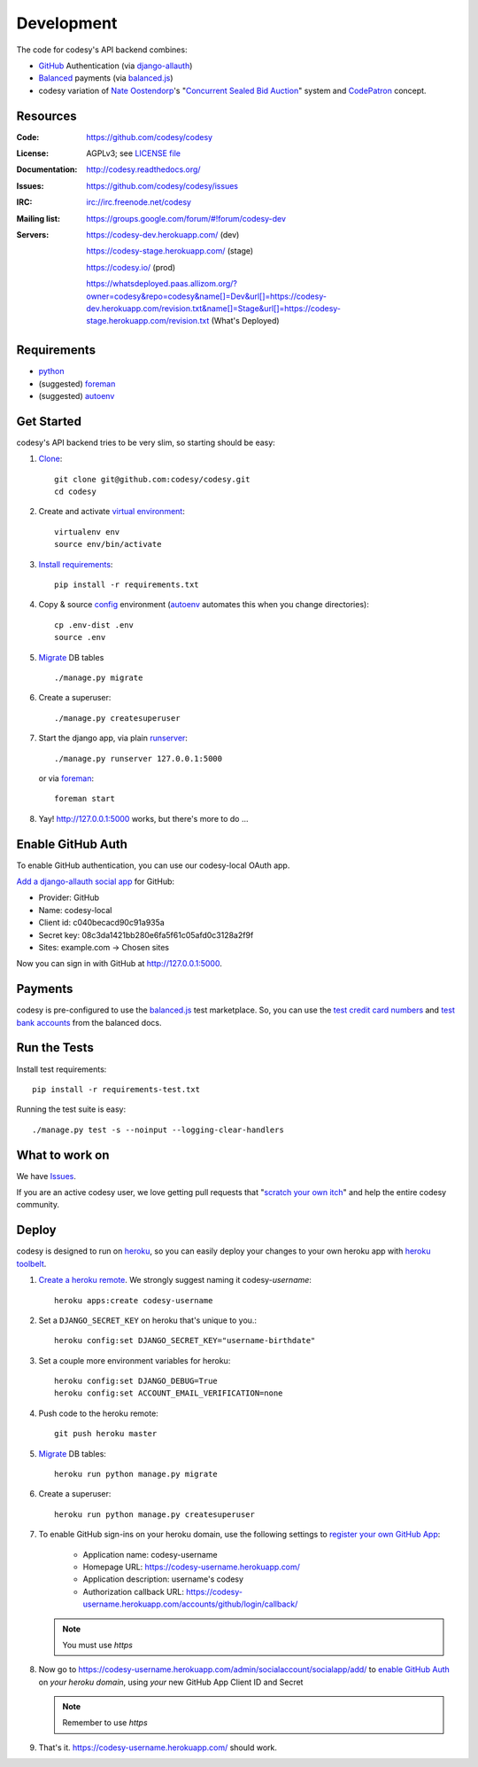 Development
===========

The code for codesy's API backend combines:

* `GitHub`_ Authentication (via `django-allauth`_)
* `Balanced`_ payments (via `balanced.js`_)
* codesy variation of `Nate Oostendorp`_'s "`Concurrent Sealed Bid Auction`_"
  system and `CodePatron`_ concept.

.. _GitHub: https://github.com/
.. _django-allauth: https://github.com/pennersr/django-allauth
.. _Balanced: https://www.balancedpayments.com/
.. _Nate Oostendorp: http://oostendorp.net/
.. _Concurrent Sealed Bid Auction: https://docs.google.com/document/d/1dKYFRTUU6FsX6V4PtWILwN3jkzxiQtbyFQXG75AA4jU/preview
.. _CodePatron: https://docs.google.com/document/d/1fdTM7WqGzUtAN8Hd3aRfXR1mHcAG-WsH6JSwxOqcGqY/preview


Resources
---------
.. image:: https://travis-ci.org/codesy/codesy.png?branch=master
   :target: https://travis-ci.org/codesy/codesy
   :alt: Travis-CI Build Status
.. image:: https://coveralls.io/repos/codesy/codesy/badge.png
    :target: https://coveralls.io/r/codesy/codesy 
.. image:: https://requires.io/github/codesy/codesy/requirements.png?branch=master
   :target: https://requires.io/github/codesy/codesy/requirements/?branch=master
   :alt: Requirements Status

:Code:          https://github.com/codesy/codesy
:License:       AGPLv3; see `LICENSE file
                <https://github.com/codesy/codesy/blob/master/LICENSE>`_
:Documentation: http://codesy.readthedocs.org/
:Issues:        https://github.com/codesy/codesy/issues
:IRC:           irc://irc.freenode.net/codesy
:Mailing list:  https://groups.google.com/forum/#!forum/codesy-dev
:Servers:       https://codesy-dev.herokuapp.com/ (dev)

                https://codesy-stage.herokuapp.com/ (stage)

                https://codesy.io/ (prod)

                https://whatsdeployed.paas.allizom.org/?owner=codesy&repo=codesy&name[]=Dev&url[]=https://codesy-dev.herokuapp.com/revision.txt&name[]=Stage&url[]=https://codesy-stage.herokuapp.com/revision.txt (What's Deployed)


Requirements
------------

* `python`_
* (suggested) `foreman`_
* (suggested) `autoenv`_


Get Started
-----------

codesy's API backend tries to be very slim, so starting should be easy:

#. `Clone`_::

    git clone git@github.com:codesy/codesy.git
    cd codesy

#. Create and activate `virtual environment`_::

    virtualenv env
    source env/bin/activate

#. `Install requirements`_::

    pip install -r requirements.txt

#. Copy & source `config`_ environment (`autoenv`_ automates this when you change directories)::

    cp .env-dist .env
    source .env

#. `Migrate`_ DB tables ::

    ./manage.py migrate

#. Create a superuser::

   ./manage.py createsuperuser

#. Start the django app, via plain `runserver`_::

    ./manage.py runserver 127.0.0.1:5000

   or via `foreman`_::

    foreman start

#. Yay! http://127.0.0.1:5000 works, but there's more to do ...

.. _python: https://www.python.org/
.. _foreman: https://github.com/ddollar/foreman
.. _Clone: http://git-scm.com/book/en/Git-Basics-Getting-a-Git-Repository#Cloning-an-Existing-Repository
.. _virtual environment: http://docs.python-guide.org/en/latest/dev/virtualenvs/
.. _Install requirements: http://pip.readthedocs.org/en/latest/user_guide.html#requirements-files
.. _config: http://12factor.net/config
.. _runserver: https://docs.djangoproject.com/en/dev/ref/django-admin/#django-admin-runserver


.. _Enable GitHub Auth:

Enable GitHub Auth
------------------

To enable GitHub authentication, you can use our codesy-local OAuth app.

`Add a django-allauth social app`_ for GitHub:

* Provider: GitHub
* Name: codesy-local
* Client id: c040becacd90c91a935a
* Secret key: 08c3da1421bb280e6fa5f61c05afd0c3128a2f9f
* Sites: example.com -> Chosen sites

Now you can sign in with GitHub at http://127.0.0.1:5000.

.. _Add a django-allauth social app: http://127.0.0.1:5000/admin/socialaccount/socialapp/add/

.. _Enable Payments:

Payments
--------

codesy is pre-configured to use the `balanced.js`_ test marketplace. So, you
can use the `test credit card numbers`_ and `test bank accounts`_ from the
balanced docs.

.. _test credit card numbers: https://docs.balancedpayments.com/1.1/overview/resources/#test-credit-card-numbers
.. _test bank accounts: https://docs.balancedpayments.com/1.1/overview/resources/#test-bank-account-numbers


Run the Tests
-------------
Install test requirements::

    pip install -r requirements-test.txt

Running the test suite is easy::

    ./manage.py test -s --noinput --logging-clear-handlers


What to work on
---------------

We have `Issues`_.

If you are an active codesy user, we love getting pull requests that
"`scratch your own itch`_" and help the entire codesy community.

.. _Issues: https://github.com/codesy/codesy/issues
.. _scratch your own itch: https://gettingreal.37signals.com/ch02_Whats_Your_Problem.php


Deploy
------

codesy is designed to run on `heroku`_, so you can easily deploy your changes
to your own heroku app with `heroku toolbelt`_.

#. `Create a heroku remote`_. We strongly suggest naming it codesy-`username`::

    heroku apps:create codesy-username

#. Set a ``DJANGO_SECRET_KEY`` on heroku that's unique to you.::

    heroku config:set DJANGO_SECRET_KEY="username-birthdate"

#. Set a couple more environment variables for heroku::

    heroku config:set DJANGO_DEBUG=True
    heroku config:set ACCOUNT_EMAIL_VERIFICATION=none

#. Push code to the heroku remote::

    git push heroku master

#. `Migrate`_ DB tables::

    heroku run python manage.py migrate

#. Create a superuser::

    heroku run python manage.py createsuperuser

#. To enable GitHub sign-ins on your heroku domain, use the following settings
   to `register your own GitHub App`_:

    * Application name: codesy-username
    * Homepage URL: https://codesy-username.herokuapp.com/
    * Application description: username's codesy
    * Authorization callback URL: https://codesy-username.herokuapp.com/accounts/github/login/callback/

   .. note:: You must use `https`

#. Now go to https://codesy-username.herokuapp.com/admin/socialaccount/socialapp/add/
   to `enable GitHub Auth`_ on *your heroku domain*, using *your* new GitHub App Client ID and Secret

   .. note:: Remember to use `https`

#. That's it. https://codesy-username.herokuapp.com/ should work.


.. _heroku toolbelt: https://toolbelt.heroku.com/
.. _Create a heroku remote: https://devcenter.heroku.com/articles/git#creating-a-heroku-remote
.. _register your own GitHub App: https://github.com/settings/applications/new


.. _Migrate: https://docs.djangoproject.com/en/1.7/topics/migrations/
.. _heroku: https://www.heroku.com/
.. _autoenv: https://github.com/kennethreitz/autoenv
.. _git hooks: http://git-scm.com/book/en/Customizing-Git-Git-Hooks
.. _balanced.js: https://github.com/balanced/balanced-js
